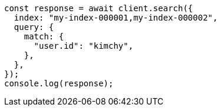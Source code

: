 // This file is autogenerated, DO NOT EDIT
// Use `node scripts/generate-docs-examples.js` to generate the docs examples

[source, js]
----
const response = await client.search({
  index: "my-index-000001,my-index-000002",
  query: {
    match: {
      "user.id": "kimchy",
    },
  },
});
console.log(response);
----
